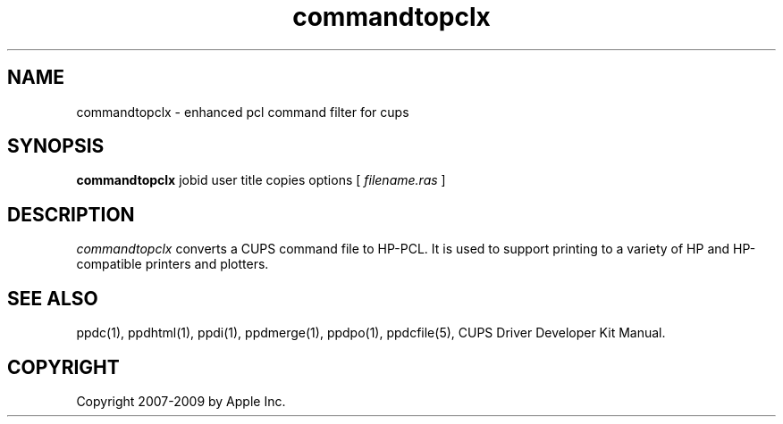 .\"
.\" "$Id$"
.\"
.\"   commandtopclx man page for the CUPS Driver Development Kit.
.\"
.\"   Copyright 2007-2009 by Apple Inc.
.\"   Copyright 1997-2007 by Easy Software Products.
.\"
.\"   These coded instructions, statements, and computer programs are the
.\"   property of Apple Inc. and are protected by Federal copyright
.\"   law.  Distribution and use rights are outlined in the file "LICENSE.txt"
.\"   which should have been included with this file.  If this file is
.\"   file is missing or damaged, see the license at "http://www.cups.org/".
.\"
.TH commandtopclx 1 "CUPS" "9 March 2009" "Apple Inc."
.SH NAME
commandtopclx \- enhanced pcl command filter for cups
.SH SYNOPSIS
.B commandtopclx
jobid user title copies options [
.I filename.ras
]
.SH DESCRIPTION
\fIcommandtopclx\fR converts a CUPS command file to HP-PCL. It is
used to support printing to a variety of HP and HP-compatible
printers and plotters.
.SH SEE ALSO
ppdc(1), ppdhtml(1), ppdi(1), ppdmerge(1), ppdpo(1), ppdcfile(5), CUPS Driver Developer Kit Manual.
.SH COPYRIGHT
Copyright 2007-2009 by Apple Inc.
.\"
.\" End of "$Id$".
.\"
